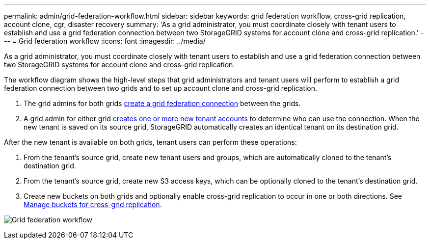 ---
permalink: admin/grid-federation-workflow.html
sidebar: sidebar
keywords: grid federation workflow, cross-grid replication, account clone, cgr, disaster recovery
summary: 'As a grid administrator, you must coordinate closely with tenant users to establish and use a grid federation connection between two StorageGRID systems for account clone and cross-grid replication.'
---
= Grid federation workflow
:icons: font
:imagesdir: ../media/

[.lead]
As a grid administrator, you must coordinate closely with tenant users to establish and use a grid federation connection between two StorageGRID systems for account clone and cross-grid replication.

The workflow diagram shows the high-level steps that grid administrators and tenant users will perform to establish a grid federation connection between two grids and to set up account clone and cross-grid replication. 

. The grid admins for both grids xref:grid-federation-manage-connection.adoc[create a grid federation connection] between the grids.
. A grid admin for either grid xref:grid-federation-manage-tenants.adoc[creates one or more new tenant accounts] to determine who can use the connection. When the new tenant is saved on its source grid, StorageGRID automatically creates an identical tenant on its destination grid.

After the new tenant is available on both grids, tenant users can perform these operations:

. From the tenant's source grid, create new tenant users and groups, which are automatically cloned to the tenant's destination grid.
. From the tenant's source grid, create new S3 access keys, which can be optionally cloned to the tenant's destination grid.
. Create new buckets on both grids and optionally enable cross-grid replication to occur in  one or both directions. See xref:../tenant/buckets-manage-cross-grid-replication.adoc[Manage buckets for cross-grid replication].

image:../media/grid-federation-workflow.png[Grid federation workflow]

